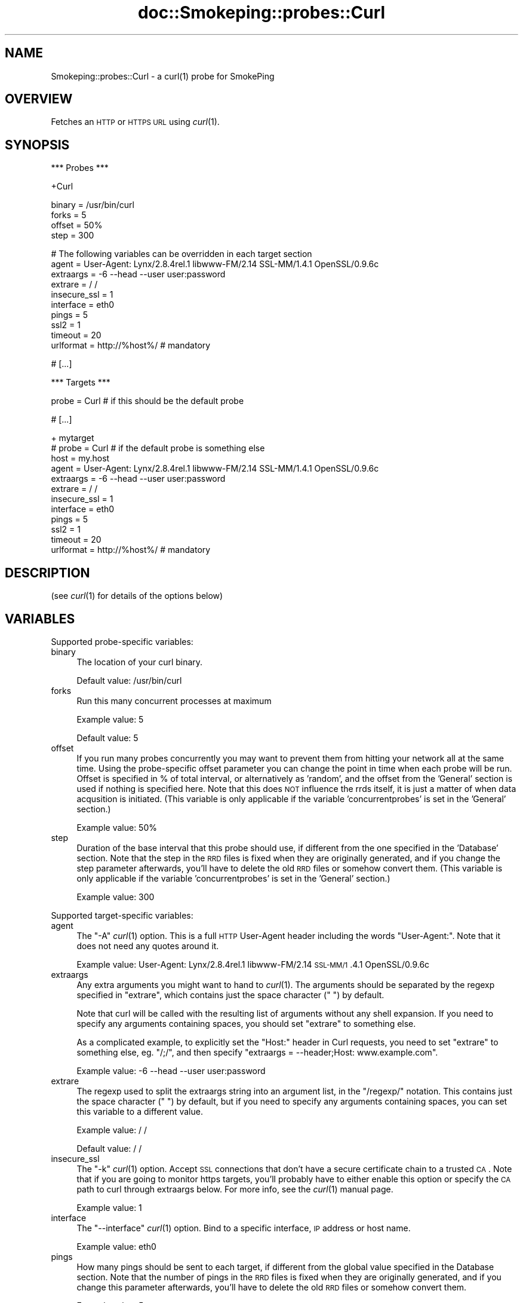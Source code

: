 .\" Automatically generated by Pod::Man v1.37, Pod::Parser v1.14
.\"
.\" Standard preamble:
.\" ========================================================================
.de Sh \" Subsection heading
.br
.if t .Sp
.ne 5
.PP
\fB\\$1\fR
.PP
..
.de Sp \" Vertical space (when we can't use .PP)
.if t .sp .5v
.if n .sp
..
.de Vb \" Begin verbatim text
.ft CW
.nf
.ne \\$1
..
.de Ve \" End verbatim text
.ft R
.fi
..
.\" Set up some character translations and predefined strings.  \*(-- will
.\" give an unbreakable dash, \*(PI will give pi, \*(L" will give a left
.\" double quote, and \*(R" will give a right double quote.  | will give a
.\" real vertical bar.  \*(C+ will give a nicer C++.  Capital omega is used to
.\" do unbreakable dashes and therefore won't be available.  \*(C` and \*(C'
.\" expand to `' in nroff, nothing in troff, for use with C<>.
.tr \(*W-|\(bv\*(Tr
.ds C+ C\v'-.1v'\h'-1p'\s-2+\h'-1p'+\s0\v'.1v'\h'-1p'
.ie n \{\
.    ds -- \(*W-
.    ds PI pi
.    if (\n(.H=4u)&(1m=24u) .ds -- \(*W\h'-12u'\(*W\h'-12u'-\" diablo 10 pitch
.    if (\n(.H=4u)&(1m=20u) .ds -- \(*W\h'-12u'\(*W\h'-8u'-\"  diablo 12 pitch
.    ds L" ""
.    ds R" ""
.    ds C` ""
.    ds C' ""
'br\}
.el\{\
.    ds -- \|\(em\|
.    ds PI \(*p
.    ds L" ``
.    ds R" ''
'br\}
.\"
.\" If the F register is turned on, we'll generate index entries on stderr for
.\" titles (.TH), headers (.SH), subsections (.Sh), items (.Ip), and index
.\" entries marked with X<> in POD.  Of course, you'll have to process the
.\" output yourself in some meaningful fashion.
.if \nF \{\
.    de IX
.    tm Index:\\$1\t\\n%\t"\\$2"
..
.    nr % 0
.    rr F
.\}
.\"
.\" For nroff, turn off justification.  Always turn off hyphenation; it makes
.\" way too many mistakes in technical documents.
.hy 0
.if n .na
.\"
.\" Accent mark definitions (@(#)ms.acc 1.5 88/02/08 SMI; from UCB 4.2).
.\" Fear.  Run.  Save yourself.  No user-serviceable parts.
.    \" fudge factors for nroff and troff
.if n \{\
.    ds #H 0
.    ds #V .8m
.    ds #F .3m
.    ds #[ \f1
.    ds #] \fP
.\}
.if t \{\
.    ds #H ((1u-(\\\\n(.fu%2u))*.13m)
.    ds #V .6m
.    ds #F 0
.    ds #[ \&
.    ds #] \&
.\}
.    \" simple accents for nroff and troff
.if n \{\
.    ds ' \&
.    ds ` \&
.    ds ^ \&
.    ds , \&
.    ds ~ ~
.    ds /
.\}
.if t \{\
.    ds ' \\k:\h'-(\\n(.wu*8/10-\*(#H)'\'\h"|\\n:u"
.    ds ` \\k:\h'-(\\n(.wu*8/10-\*(#H)'\`\h'|\\n:u'
.    ds ^ \\k:\h'-(\\n(.wu*10/11-\*(#H)'^\h'|\\n:u'
.    ds , \\k:\h'-(\\n(.wu*8/10)',\h'|\\n:u'
.    ds ~ \\k:\h'-(\\n(.wu-\*(#H-.1m)'~\h'|\\n:u'
.    ds / \\k:\h'-(\\n(.wu*8/10-\*(#H)'\z\(sl\h'|\\n:u'
.\}
.    \" troff and (daisy-wheel) nroff accents
.ds : \\k:\h'-(\\n(.wu*8/10-\*(#H+.1m+\*(#F)'\v'-\*(#V'\z.\h'.2m+\*(#F'.\h'|\\n:u'\v'\*(#V'
.ds 8 \h'\*(#H'\(*b\h'-\*(#H'
.ds o \\k:\h'-(\\n(.wu+\w'\(de'u-\*(#H)/2u'\v'-.3n'\*(#[\z\(de\v'.3n'\h'|\\n:u'\*(#]
.ds d- \h'\*(#H'\(pd\h'-\w'~'u'\v'-.25m'\f2\(hy\fP\v'.25m'\h'-\*(#H'
.ds D- D\\k:\h'-\w'D'u'\v'-.11m'\z\(hy\v'.11m'\h'|\\n:u'
.ds th \*(#[\v'.3m'\s+1I\s-1\v'-.3m'\h'-(\w'I'u*2/3)'\s-1o\s+1\*(#]
.ds Th \*(#[\s+2I\s-2\h'-\w'I'u*3/5'\v'-.3m'o\v'.3m'\*(#]
.ds ae a\h'-(\w'a'u*4/10)'e
.ds Ae A\h'-(\w'A'u*4/10)'E
.    \" corrections for vroff
.if v .ds ~ \\k:\h'-(\\n(.wu*9/10-\*(#H)'\s-2\u~\d\s+2\h'|\\n:u'
.if v .ds ^ \\k:\h'-(\\n(.wu*10/11-\*(#H)'\v'-.4m'^\v'.4m'\h'|\\n:u'
.    \" for low resolution devices (crt and lpr)
.if \n(.H>23 .if \n(.V>19 \
\{\
.    ds : e
.    ds 8 ss
.    ds o a
.    ds d- d\h'-1'\(ga
.    ds D- D\h'-1'\(hy
.    ds th \o'bp'
.    ds Th \o'LP'
.    ds ae ae
.    ds Ae AE
.\}
.rm #[ #] #H #V #F C
.\" ========================================================================
.\"
.IX Title "doc::Smokeping::probes::Curl 3"
.TH doc::Smokeping::probes::Curl 3 "2005-09-20" "2.0.2" "SmokePing"
.SH "NAME"
Smokeping::probes::Curl \- a curl(1) probe for SmokePing
.SH "OVERVIEW"
.IX Header "OVERVIEW"
Fetches an \s-1HTTP\s0 or \s-1HTTPS\s0 \s-1URL\s0 using \fIcurl\fR\|(1).
.SH "SYNOPSIS"
.IX Header "SYNOPSIS"
.Vb 1
\& *** Probes ***
.Ve
.PP
.Vb 1
\& +Curl
.Ve
.PP
.Vb 4
\& binary = /usr/bin/curl
\& forks = 5
\& offset = 50%
\& step = 300
.Ve
.PP
.Vb 10
\& # The following variables can be overridden in each target section
\& agent = User-Agent: Lynx/2.8.4rel.1 libwww-FM/2.14 SSL-MM/1.4.1 OpenSSL/0.9.6c
\& extraargs = -6 --head --user user:password
\& extrare = / /
\& insecure_ssl = 1
\& interface = eth0
\& pings = 5
\& ssl2 = 1
\& timeout = 20
\& urlformat = http://%host%/ # mandatory
.Ve
.PP
.Vb 1
\& # [...]
.Ve
.PP
.Vb 1
\& *** Targets ***
.Ve
.PP
.Vb 1
\& probe = Curl # if this should be the default probe
.Ve
.PP
.Vb 1
\& # [...]
.Ve
.PP
.Vb 12
\& + mytarget
\& # probe = Curl # if the default probe is something else
\& host = my.host
\& agent = User-Agent: Lynx/2.8.4rel.1 libwww-FM/2.14 SSL-MM/1.4.1 OpenSSL/0.9.6c
\& extraargs = -6 --head --user user:password
\& extrare = / /
\& insecure_ssl = 1
\& interface = eth0
\& pings = 5
\& ssl2 = 1
\& timeout = 20
\& urlformat = http://%host%/ # mandatory
.Ve
.SH "DESCRIPTION"
.IX Header "DESCRIPTION"
(see \fIcurl\fR\|(1) for details of the options below)
.SH "VARIABLES"
.IX Header "VARIABLES"
Supported probe-specific variables:
.IP "binary" 4
.IX Item "binary"
The location of your curl binary.
.Sp
Default value: /usr/bin/curl
.IP "forks" 4
.IX Item "forks"
Run this many concurrent processes at maximum
.Sp
Example value: 5
.Sp
Default value: 5
.IP "offset" 4
.IX Item "offset"
If you run many probes concurrently you may want to prevent them from
hitting your network all at the same time. Using the probe-specific
offset parameter you can change the point in time when each probe will
be run. Offset is specified in % of total interval, or alternatively as
\&'random', and the offset from the 'General' section is used if nothing
is specified here. Note that this does \s-1NOT\s0 influence the rrds itself,
it is just a matter of when data acqusition is initiated.
(This variable is only applicable if the variable 'concurrentprobes' is set
in the 'General' section.)
.Sp
Example value: 50%
.IP "step" 4
.IX Item "step"
Duration of the base interval that this probe should use, if different
from the one specified in the 'Database' section. Note that the step in
the \s-1RRD\s0 files is fixed when they are originally generated, and if you
change the step parameter afterwards, you'll have to delete the old \s-1RRD\s0
files or somehow convert them. (This variable is only applicable if
the variable 'concurrentprobes' is set in the 'General' section.)
.Sp
Example value: 300
.PP
Supported target-specific variables:
.IP "agent" 4
.IX Item "agent"
The \*(L"\-A\*(R" \fIcurl\fR\|(1) option.  This is a full \s-1HTTP\s0 User-Agent header including
the words \*(L"User\-Agent:\*(R". Note that it does not need any quotes around it.
.Sp
Example value: User\-Agent: Lynx/2.8.4rel.1 libwww\-FM/2.14 \s-1SSL\-MM/1\s0.4.1 OpenSSL/0.9.6c
.IP "extraargs" 4
.IX Item "extraargs"
Any extra arguments you might want to hand to \fIcurl\fR\|(1). The arguments
should be separated by the regexp specified in \*(L"extrare\*(R", which
contains just the space character (\*(L" \*(R") by default.
.Sp
Note that curl will be called with the resulting list of arguments
without any shell expansion. If you need to specify any arguments
containing spaces, you should set \*(L"extrare\*(R" to something else.
.Sp
As a complicated example, to explicitly set the \*(L"Host:\*(R" header in Curl
requests, you need to set \*(L"extrare\*(R" to something else, eg. \*(L"/;/\*(R",
and then specify \f(CW\*(C`extraargs = \-\-header;Host: www.example.com\*(C'\fR.
.Sp
Example value: \-6 \-\-head \-\-user user:password
.IP "extrare" 4
.IX Item "extrare"
The regexp used to split the extraargs string into an argument list,
in the \*(L"/regexp/\*(R" notation.  This contains just the space character 
(\*(L" \*(R") by default, but if you need to specify any arguments containing spaces,
you can set this variable to a different value.
.Sp
Example value: / /
.Sp
Default value: / /
.IP "insecure_ssl" 4
.IX Item "insecure_ssl"
The \*(L"\-k\*(R" \fIcurl\fR\|(1) option. Accept \s-1SSL\s0 connections that don't have a secure
certificate chain to a trusted \s-1CA\s0. Note that if you are going to monitor
https targets, you'll probably have to either enable this option or specify
the \s-1CA\s0 path to curl through extraargs below. For more info, see the
\&\fIcurl\fR\|(1) manual page.
.Sp
Example value: 1
.IP "interface" 4
.IX Item "interface"
The \*(L"\-\-interface\*(R" \fIcurl\fR\|(1) option.  Bind to a specific interface, \s-1IP\s0 address or
host name.
.Sp
Example value: eth0
.IP "pings" 4
.IX Item "pings"
How many pings should be sent to each target, if different from the global
value specified in the Database section. Note that the number of pings in
the \s-1RRD\s0 files is fixed when they are originally generated, and if you
change this parameter afterwards, you'll have to delete the old \s-1RRD\s0
files or somehow convert them.
.Sp
Example value: 5
.IP "ssl2" 4
.IX Item "ssl2"
The \*(L"\-2\*(R" \fIcurl\fR\|(1) option.  Force \s-1SSL2\s0.
.Sp
Example value: 1
.IP "timeout" 4
.IX Item "timeout"
The \*(L"\-m\*(R" \fIcurl\fR\|(1) option.  Maximum timeout in seconds.
.Sp
Example value: 20
.Sp
Default value: 10
.IP "urlformat" 4
.IX Item "urlformat"
The template of the \s-1URL\s0 to fetch.  Can be any one that curl supports.
Any occurrence of the string '%host%' will be replaced with the
host to be probed.
.Sp
Example value: http://%host%/
.Sp
This setting is mandatory.
.SH "AUTHORS"
.IX Header "AUTHORS"
.Vb 2
\& Gerald Combs <gerald [AT] ethereal.com>
\& Niko Tyni <ntyni@iki.fi>
.Ve
.SH "NOTES"
.IX Header "NOTES"
You should consider setting a lower value for the \f(CW\*(C`pings\*(C'\fR variable than the
default 20, as repetitive \s-1URL\s0 fetching may be quite heavy on the server.
.PP
The \s-1URL\s0 to be tested used to be specified by the variable 'url' in earlier
versions of Smokeping, and the 'host' setting did not influence it in any
way. The variable name has now been changed to 'urlformat', and it can
(and in most cases should) contain a placeholder for the 'host' variable.
.SH "SEE ALSO"
.IX Header "SEE ALSO"
\&\fIcurl\fR\|(1), <http://curl.haxx.se/>
